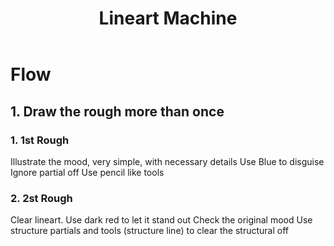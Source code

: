 :PROPERTIES:
:ID:       86F5C12A-5581-492B-840D-D59FB5B0F4EF
:END:
#+title: Lineart Machine
#+HUGO_SECTION:main
* Flow
** 1. Draw the rough more than once
*** 1. 1st Rough
Illustrate the mood, very simple, with necessary details
Use Blue to disguise
Ignore partial off
Use pencil like tools
*** 2. 2st Rough
Clear lineart.
Use dark red to let it stand out
Check the original mood
Use structure partials and tools (structure line) to clear the structural off
